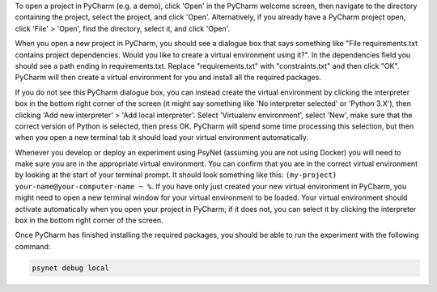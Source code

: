 To open a project in PyCharm (e.g. a demo), click 'Open' in the PyCharm welcome screen,
then navigate to the directory containing the project, select the project, and click 'Open'.
Alternatively, if you already have a PyCharm project open, click 'File' > 'Open', find the directory,
select it, and click 'Open'.

When you open a new project in PyCharm, you should see a dialogue box that says something like
"File requirements.txt contains project dependencies. Would you like to create a virtual environment using it?".
In the dependencies field you should see a path ending in requirements.txt. Replace "requirements.txt"
with "constraints.txt" and then click "OK". PyCharm will then create a virtual environment for you
and install all the required packages.

.. info::

    This workflow uses ``virtualenv`` to create an isolated virtual environment for each project.
    PyCharm remembers which virtual environment to use for each project, and will load it automatically
    when you open the project.


.. info::

    Why do we install from constraints.txt rather than requirements.txt?
    requirements.txt is written manually by the experimenter, and lists all the packages
    that they want to use in their experiment.
    constraints.txt is then automatically generated by PsyNet, and additionally lists
    all the dependencies of the packages in requirements.txt.
    Importantly, PsyNet ensures that the versions of the packages in constraints.txt
    are compatible with the current version of PsyNet.
    Moreover, listing these versions explicitly in constraints.txt means that when future experimenters
    come to run the experiment, they will be able to install exactly the same versions of the packages
    that we originally used.

If you do not see this PyCharm dialogue box, you can instead create the virtual environment by
clicking the interpreter box in the bottom right corner of the screen (it might say something like
'No interpreter selected' or 'Python 3.X'), then clicking 'Add new interpreter' > 'Add local interpreter'.
Select 'Virtualenv environment', select 'New', make sure that the correct version of Python is selected,
then press OK. PyCharm will spend some time processing this selection, but then when you open a new terminal tab it should load
your virtual environment automatically.

Whenever you develop or deploy an experiment using PsyNet (assuming you are not using Docker) you will need to
make sure you are in the appropriate virtual environment.
You can confirm that you are in the correct virtual environment by looking at the start of your terminal prompt.
It should look something like this: ``(my-project) your-name@your-computer-name ~ %``.
If you have only just created your new virtual environment in PyCharm, you might need to open
a new terminal window for your virtual environment to be loaded.
Your virtual environment should activate automatically when you open your project in PyCharm;
if it does not, you can select it by clicking the interpreter box in the bottom right corner of the screen.

Once PyCharm has finished installing the required packages, you should be able to run the experiment
with the following command:

.. code-block:: bash

   psynet debug local


.. info::

    If you are not using PyCharm, you can create a virtual environment using the following command:

    .. code-block:: bash

       mkvirtualenv my-project --python $(which python3)

    where in this case ``my-project`` is the name of the virtual environment.

    You can activate your virtual environment by running the following command:

    .. code-block:: bash

       workon my-project

    You can then delete your virtual environment by running the following command:

    .. code-block:: bash

       rmvirtualenv my-project


.. info::

    If you experience problems setting up the virtual environment:

    - Check in which directory virtualenvwrapper.sh is installed. This might be a different directory
      than '~/.local/bin/'. In that case, adapt the code above to source this file accordingly.
    - Check whether the directory where virtualenvwrapper.sh was installed is added to PATH.
      If not, add the directory to PATH.
